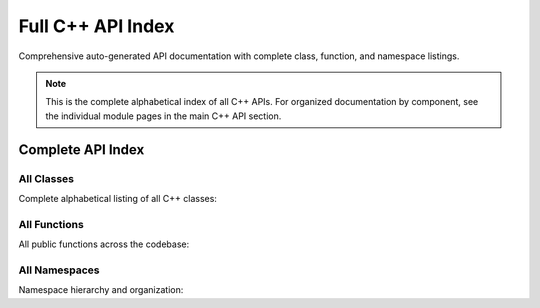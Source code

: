 Full C++ API Index
==================

Comprehensive auto-generated API documentation with complete class, function, and namespace listings.

.. note::
   This is the complete alphabetical index of all C++ APIs. For organized documentation 
   by component, see the individual module pages in the main C++ API section.

Complete API Index
------------------

All Classes
~~~~~~~~~~~

Complete alphabetical listing of all C++ classes:

.. doxygenindex::

All Functions
~~~~~~~~~~~~~

All public functions across the codebase:

.. doxygenfunction::

All Namespaces
~~~~~~~~~~~~~~

Namespace hierarchy and organization:

.. doxygennamespace:: vajra
